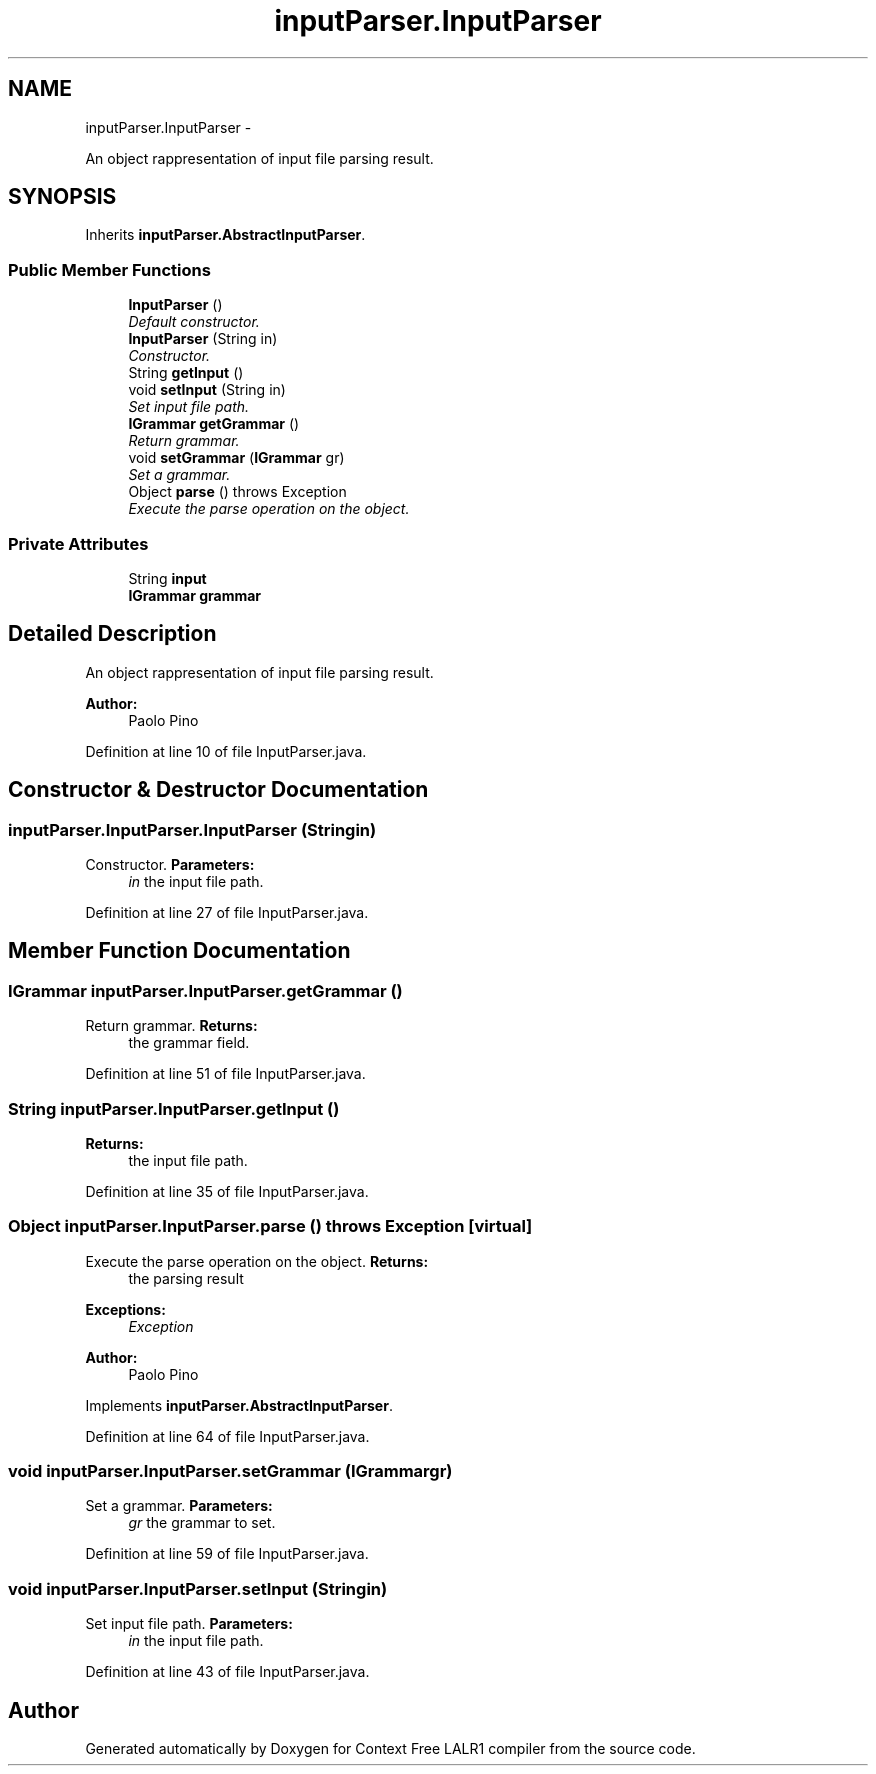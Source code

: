 .TH "inputParser.InputParser" 3 "Wed Mar 21 2012" "Version 1.1" "Context Free LALR1 compiler" \" -*- nroff -*-
.ad l
.nh
.SH NAME
inputParser.InputParser \- 
.PP
An object rappresentation of input file parsing result\&.  

.SH SYNOPSIS
.br
.PP
.PP
Inherits \fBinputParser\&.AbstractInputParser\fP\&.
.SS "Public Member Functions"

.in +1c
.ti -1c
.RI "\fBInputParser\fP ()"
.br
.RI "\fIDefault constructor\&. \fP"
.ti -1c
.RI "\fBInputParser\fP (String in)"
.br
.RI "\fIConstructor\&. \fP"
.ti -1c
.RI "String \fBgetInput\fP ()"
.br
.ti -1c
.RI "void \fBsetInput\fP (String in)"
.br
.RI "\fISet input file path\&. \fP"
.ti -1c
.RI "\fBIGrammar\fP \fBgetGrammar\fP ()"
.br
.RI "\fIReturn grammar\&. \fP"
.ti -1c
.RI "void \fBsetGrammar\fP (\fBIGrammar\fP gr)"
.br
.RI "\fISet a grammar\&. \fP"
.ti -1c
.RI "Object \fBparse\fP ()  throws Exception"
.br
.RI "\fIExecute the parse operation on the object\&. \fP"
.in -1c
.SS "Private Attributes"

.in +1c
.ti -1c
.RI "String \fBinput\fP"
.br
.ti -1c
.RI "\fBIGrammar\fP \fBgrammar\fP"
.br
.in -1c
.SH "Detailed Description"
.PP 
An object rappresentation of input file parsing result\&. 

\fBAuthor:\fP
.RS 4
Paolo Pino 
.RE
.PP

.PP
Definition at line 10 of file InputParser\&.java\&.
.SH "Constructor & Destructor Documentation"
.PP 
.SS "\fBinputParser\&.InputParser\&.InputParser\fP (Stringin)"

.PP
Constructor\&. \fBParameters:\fP
.RS 4
\fIin\fP the input file path\&. 
.RE
.PP

.PP
Definition at line 27 of file InputParser\&.java\&.
.SH "Member Function Documentation"
.PP 
.SS "\fBIGrammar\fP \fBinputParser\&.InputParser\&.getGrammar\fP ()"

.PP
Return grammar\&. \fBReturns:\fP
.RS 4
the grammar field\&. 
.RE
.PP

.PP
Definition at line 51 of file InputParser\&.java\&.
.SS "String \fBinputParser\&.InputParser\&.getInput\fP ()"
\fBReturns:\fP
.RS 4
the input file path\&. 
.RE
.PP

.PP
Definition at line 35 of file InputParser\&.java\&.
.SS "Object \fBinputParser\&.InputParser\&.parse\fP ()  throws Exception\fC [virtual]\fP"

.PP
Execute the parse operation on the object\&. \fBReturns:\fP
.RS 4
the parsing result 
.RE
.PP
\fBExceptions:\fP
.RS 4
\fIException\fP 
.RE
.PP
\fBAuthor:\fP
.RS 4
Paolo Pino 
.RE
.PP

.PP
Implements \fBinputParser\&.AbstractInputParser\fP\&.
.PP
Definition at line 64 of file InputParser\&.java\&.
.SS "void \fBinputParser\&.InputParser\&.setGrammar\fP (\fBIGrammar\fPgr)"

.PP
Set a grammar\&. \fBParameters:\fP
.RS 4
\fIgr\fP the grammar to set\&. 
.RE
.PP

.PP
Definition at line 59 of file InputParser\&.java\&.
.SS "void \fBinputParser\&.InputParser\&.setInput\fP (Stringin)"

.PP
Set input file path\&. \fBParameters:\fP
.RS 4
\fIin\fP the input file path\&. 
.RE
.PP

.PP
Definition at line 43 of file InputParser\&.java\&.

.SH "Author"
.PP 
Generated automatically by Doxygen for Context Free LALR1 compiler from the source code\&.
